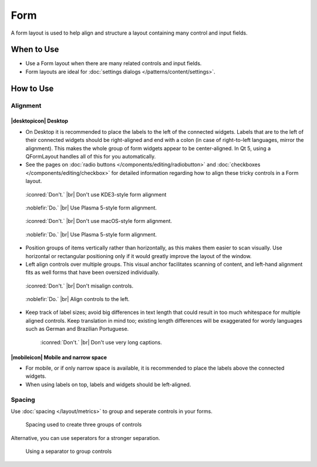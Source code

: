 Form
====

A form layout is used to help align and structure a layout containing many
control and input fields.

When to Use
-----------

-  Use a Form layout when there are many related controls and input fields.
-  Form layouts are ideal for :doc:`settings dialogs </patterns/content/settings>`.

How to Use
----------

Alignment
^^^^^^^^^

|desktopicon| Desktop
"""""""""""""""""""""

-  On  Desktop it is recommended to place the labels to the left
   of the connected widgets. Labels that are to the left of their connected
   widgets should be right-aligned and end with a colon (in case of
   right-to-left languages, mirror the alignment). This makes the whole group
   of form widgets appear to be center-aligned. In Qt 5, using a QFormLayout handles all of this for you automatically.
-  See the pages on
   :doc:`radio buttons </components/editing/radiobutton>` and 
   :doc:`checkboxes </components/editing/checkbox>` for detailed information
   regarding how to align these tricky controls in a Form layout.

.. container:: flex

   .. container::

      .. figure:: /img/Form_Align_KDE3.png
         :scale: 80%
         :figclass: dont

         :iconred:`Don't.` |br|
         Don't use KDE3-style form alignment

   .. container::

      .. figure:: /img/Form_Align_KDE5.png
         :scale: 80%
         :figclass: do

         :noblefir:`Do.` |br|
         Use Plasma 5-style form alignment.

.. container:: flex

   .. container::

      .. figure:: /img/Form_Align_OSX.png
         :scale: 80%
         :figclass: dont

         :iconred:`Don't.` |br| 
         Don't use macOS-style form alignment.

   .. container::

      .. figure:: /img/Form_Align_KDE5.png
         :scale: 80%
         :figclass: do

         :noblefir:`Do.` |br|
         Use Plasma 5-style form alignment.

-  Position groups of items vertically rather than horizontally, as this
   makes them easier to scan visually. Use horizontal or rectangular
   positioning only if it would greatly improve the layout of the window.
-  Left align controls over multiple groups. This visual anchor facilitates
   scanning of content, and left-hand alignment fits as well forms that
   have been oversized individually.

.. container:: flex

   .. container::

      .. figure:: /img/Form_Align_NO.png
         :scale: 80%
         :figclass: dont

         :iconred:`Don't.` |br|
         Don't misalign controls.

   .. container::

      .. figure:: /img/Form_Align_YES.png
         :scale: 80%
         :figclass: do

         :noblefir:`Do.` |br|
         Align controls to the left.

-  Keep track of label sizes; avoid big differences in text length that could
   result in too much whitespace for multiple aligned controls. Keep
   translation in mind too; existing length differences will be exaggerated
   for wordy languages such as German and Brazilian Portuguese.

   .. figure:: /img/Form_Align_Long.png
      :scale: 80%
      :figclass: dont

      :iconred:`Don't.` |br|
      Don't use very long captions.


|mobileicon| Mobile and narrow space
""""""""""""""""""""""""""""""""""""

-  For mobile, or if only narrow space is available, it is
   recommended to place the labels above the connected widgets.
-  When using labels on top, labels and widgets should be left-aligned.

.. image:: /img/Form_Align_YES_Mobile.png
         :scale: 80%

Spacing
^^^^^^^

Use :doc:`spacing </layout/metrics>` to group and seperate controls in your 
forms.

.. figure:: /img/Form3.png

   Spacing used to create three groups of controls

Alternative, you can use seperators for a stronger separation.

.. figure:: /img/Form4.png

   Using a separator to group controls

